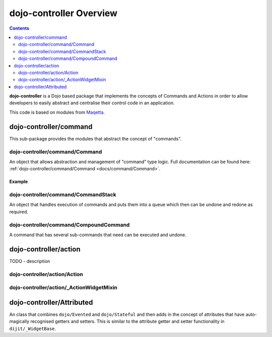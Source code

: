 .. _dojo-controller/README:

========================
dojo-controller Overview
========================

.. contents ::
    :depth: 2

**dojo-controller** is a Dojo based package that implements the concepts of Commands and Actions in order to allow
developers to easily abstract and centralise their control code in an application.

This code is based on modules from `Maqetta <http://maqetta.org/>`_.

dojo-controller/command
=======================

This sub-package provides the modules that abstract the concept of "commands".

dojo-controller/command/Command
-------------------------------

An object that allows abstraction and management of "command" type logic. Full documentation can be found here:
:ref:`dojo-controller/command/Command <docs/command/Command>`.

Example
~~~~~~~

.. js::

  require(["dojo-controller/command/Command"], function(Command){
    var output = [];
    var myCommand = new Command({
      execute: function(args){
        output.push(args.value);
        this.inherited(arguments);
      },
      undo: function(){
        output.pop();
        this.inherited(arguments);
      }
    });
    
    myCommand.execute({ value: 0 });
    console.log(output);
    myCommand.undo();
    console.log(output);
  });

dojo-controller/command/CommandStack
------------------------------------

An object that handles execution of commands and puts them into a queue which then can be undone and redone as required.

dojo-controller/command/CompoundCommand
---------------------------------------

A command that has several sub-commands that need can be executed and undone.

dojo-controller/action
======================

TODO - description

dojo-controller/action/Action
-----------------------------

dojo-controller/action/_ActionWidgetMixin
-----------------------------------------

dojo-controller/Attributed
==========================

An class that combines ``dojo/Evented`` and ``dojo/Stateful`` and then adds in the concept of attributes that have auto-magically recognised getters and setters.  This is similar to the attribute getter and setter functionality in ``dijit/_WidgetBase``.